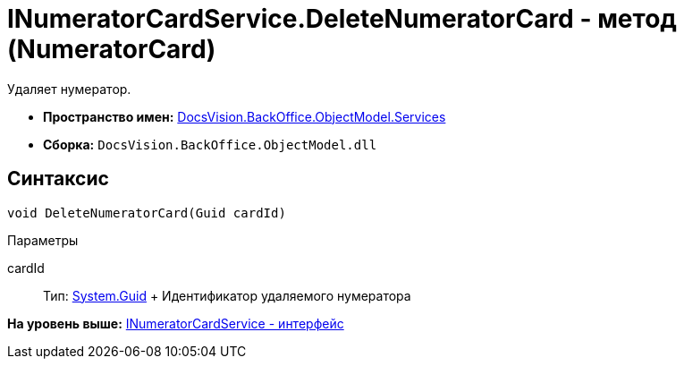 = INumeratorCardService.DeleteNumeratorCard - метод (NumeratorCard)

Удаляет нумератор.

* [.keyword]*Пространство имен:* xref:Services_NS.adoc[DocsVision.BackOffice.ObjectModel.Services]
* [.keyword]*Сборка:* [.ph .filepath]`DocsVision.BackOffice.ObjectModel.dll`

== Синтаксис

[source,pre,codeblock,language-csharp]
----
void DeleteNumeratorCard(Guid cardId)
----

Параметры

cardId::
  Тип: http://msdn.microsoft.com/ru-ru/library/system.guid.aspx[System.Guid]
  +
  Идентификатор удаляемого нумератора

*На уровень выше:* xref:../../../../../api/DocsVision/BackOffice/ObjectModel/Services/INumeratorCardService_IN.adoc[INumeratorCardService - интерфейс]

